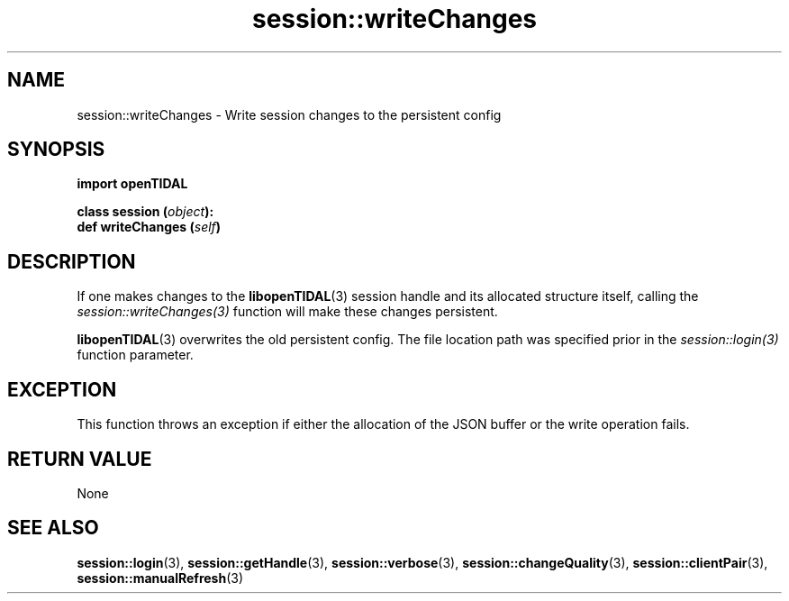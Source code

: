 .TH session::writeChanges 3 "29 Jan 2021" "pyopenTIDAL 1.0.0" "pyopenTIDAL Manual"
.SH NAME
session::writeChanges \- Write session changes to the persistent config
.SH SYNOPSIS
.B import openTIDAL

.nf
.BI "class session (" object "):"
.BI "    def writeChanges (" self ")"
.fi
.SH DESCRIPTION
If one makes changes to the \fBlibopenTIDAL\fP(3) session handle and its allocated structure itself, calling the
\fIsession::writeChanges(3)\fP function will make these changes persistent. 

\fBlibopenTIDAL\fP(3) overwrites
the old persistent config. The file location path was specified prior in the \fIsession::login(3)\fP function parameter.
.SH "EXCEPTION"
This function throws an exception if either the allocation of the JSON buffer or the write operation fails.
.SH RETURN VALUE
None
.SH "SEE ALSO"
.BR session::login "(3), " session::getHandle "(3), " session::verbose "(3), "
.BR session::changeQuality "(3), " session::clientPair "(3), " session::manualRefresh "(3) "
